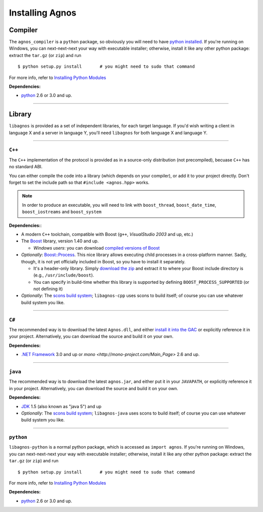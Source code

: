 Installing Agnos
================

Compiler
--------
The ``agnos_compiler`` is a ``python`` package, so obviously you will need
to have `python installed <http://python.org/download/>`_. If you're running
on Windows, you can next-next-next your way with executable installer; 
otherwise, install it like any other python package: extract the 
``tar.gz`` (or ``zip``) and run ::

  $ python setup.py install       # you might need to sudo that command

For more info, refer to `Installing Python Modules <http://docs.python.org/install>`_

**Dependencies:** 

* `python <http://python.org/download/>`_ 2.6 or 3.0 and up.

------------------------------------------------------------------------------

Library
-------
``libagnos`` is provided as a set of independent libraries, for each target
language. If you'd wish writing a client in language X and a server in 
language Y, you'll need ``libagnos`` for both language X and language Y.

------------------------------------------------------------------------------

``C++``
"""""""

The ``C++`` implementation of the protocol is provided as in a source-only 
distribution (not precompiled), becuase ``C++`` has no standard ABI.

You can either compile the code into a library (which depends on your compiler),
or add it to your project directly. Don't forget to set the include path so
that ``#include <agnos.hpp>`` works.

.. note::
  In order to produce an executable, you will need to link with
  ``boost_thread``, ``boost_date_time``, ``boost_iostreams`` and 
  ``boost_system``

**Dependencies:**:

* A modern ``C++`` toolchain, compatible with Boost (``g++``, 
  *VisualStudio 2003* and up, etc.) 

* The `Boost <http://www.boost.org/>`_ library, version 1.40 and up.

  * *Windows users*: you can download 
    `compiled versions of Boost <http://www.boostpro.com/download/>`_

* *Optionally*: `Boost::Process <http://www.highscore.de/boost/process/>`_.
  This nice library allows executing child processes in a cross-platform manner.
  Sadly, though, it is not yet officially included in Boost, so you have to 
  install it separately.
   
  * It's a header-only library. Simply 
    `download the zip <http://www.highscore.de/boost/process.zip>`_ and extract 
    it to where your Boost include directory is (e.g., ``/usr/include/boost``).
  
  * You can specify in build-time whether this library is supported
    by defining ``BOOST_PROCESS_SUPPORTED`` (or not defining it)

* *Optionally*: The `scons build system <http://www.scons.org/>`_; ``libagnos-cpp``
  uses scons to build itself; of course you can use whatever build system 
  you like.

------------------------------------------------------------------------------

``C#``
""""""

The recommended way is to download the latest ``Agnos.dll``, and either 
`install it into the GAC <http://msdn.microsoft.com/en-us/library/dkkx7f79.aspx>`_
or explicitly reference it in your project. Alternatively, you can download 
the source and build it on your own.

**Dependencies:** 

* `.NET Framework <http://www.microsoft.com/net/>`_ 3.0 and up
  or `mono <http://mono-project.com/Main_Page>` 2.6 and up.

------------------------------------------------------------------------------

``java``
""""""""

The recommended way is to download the latest ``agnos.jar``, and either put
it in your ``JAVAPATH``, or explicitly reference it in your project.
Alternatively, you can download the source and build it on your own.

**Dependencies:** 

* `JDK <http://www.oracle.com/technetwork/java/javase/downloads/index.html>`_ 
  1.5 (also known as "java 5") and up

* *Optionally*: The `scons build system <http://www.scons.org/>`_; 
  ``libagnos-java`` uses scons to build itself; of course you can use 
  whatever build system you like.

------------------------------------------------------------------------------

``python``
""""""""""

``libagnos-python`` is a normal python package, which is accessed as 
``import agnos``. If you're running on Windows, you can next-next-next 
your way with executable installer; otherwise, install it like any other 
python package: extract the ``tar.gz`` (or ``zip``) and run ::

  $ python setup.py install       # you might need to sudo that command

For more info, refer to `Installing Python Modules <http://docs.python.org/install>`_

**Dependencies:** 

* `python <http://python.org/download/>`_ 2.6 or 3.0 and up.

